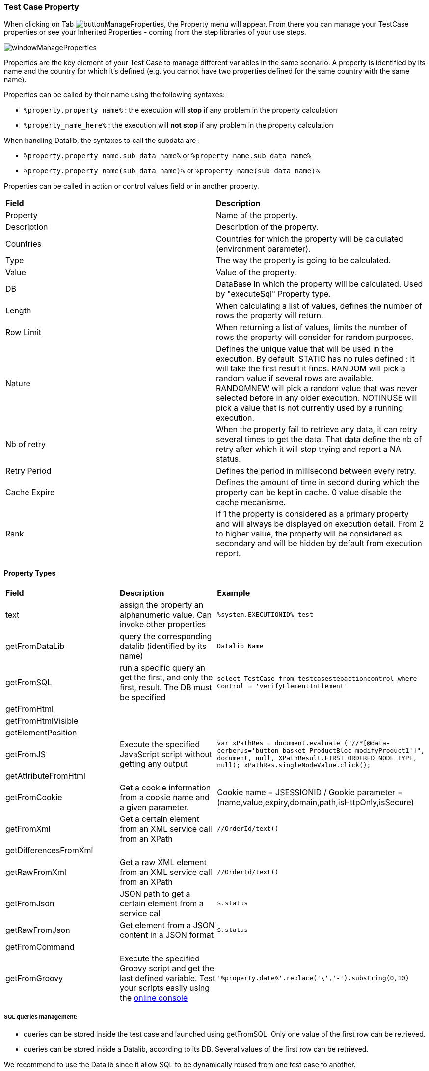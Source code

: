 
=== Test Case Property

When clicking on Tab image:buttonmanageproperties.png[buttonManageProperties], the Property menu will appear.
From there you can manage your TestCase properties or see your Inherited Properties - coming from the step libraries of your use steps.

image:windowmanageproperties.png[windowManageProperties]

Properties are the key element of your Test Case to manage different variables in the same scenario. A property is identified by its name and the country for which it's defined (e.g. you cannot have two properties defined for the same country with the same name).

Properties can be called by their name using the following syntaxes:

- `%property.property_name%` : the execution will **stop** if any problem in the property calculation
- `%property_name_here%` : the execution will **not stop** if any problem in the property calculation

When handling Datalib, the syntaxes to call the subdata are :

- `%property.property_name.sub_data_name%` or `%property_name.sub_data_name%`
- `%property.property_name(sub_data_name)%` or `%property_name(sub_data_name)%`

Properties can be called in action or control values field or in another property.

|=== 

| *Field* | *Description*  

| Property | Name of the property.

| Description | Description of the property.

| Countries | Countries for which the property will be calculated (environment parameter).

| Type | The way the property is going to be calculated.

| Value | Value of the property.

| DB | DataBase in which the property will be calculated. Used by "executeSql" Property type.

| Length | When calculating a list of values, defines the number of rows the property will return.

| Row Limit | When returning a list of values, limits the number of rows the property will consider for random purposes.

| Nature | Defines the unique value that will be used in the execution. By default, STATIC has no rules defined : it will take the first result it finds. RANDOM will pick a random value if several rows are available. RANDOMNEW will pick a random value that was never selected before in any older execution. NOTINUSE will pick a value that is not currently used by a running execution.

| Nb of retry | When the property fail to retrieve any data, it can retry several times to get the data. That data define the nb of retry after which it will stop trying and report a NA status.

| Retry Period | Defines the period in millisecond between every retry.

| Cache Expire | Defines the amount of time in second during which the property can be kept in cache. 0 value disable the cache mecanisme.

| Rank | If 1 the property is considered as a primary property and will always be displayed on execution detail. From 2 to higher value, the property will be considered as secondary and will be hidden by default from execution report.

|=== 

==== Property Types

|=== 

| *Field* | *Description* | *Example*  

| text | assign the property an alphanumeric value. Can invoke other properties | `%system.EXECUTIONID%_test`

| getFromDataLib | query the corresponding datalib (identified by its name) | `Datalib_Name`

| getFromSQL | run a specific query an get the first, and only the first, result. The DB must be specified | `select TestCase from testcasestepactioncontrol where Control = 'verifyElementInElement'`

| getFromHtml |  | 

| getFromHtmlVisible |  | 

| getElementPosition |  | 

| getFromJS | Execute the specified JavaScript script without getting any output | `var xPathRes = document.evaluate ("//*[@data-cerberus='button_basket_ProductBloc_modifyProduct1']", document, null, XPathResult.FIRST_ORDERED_NODE_TYPE, null); xPathRes.singleNodeValue.click();`

| getAttributeFromHtml |  | 

| getFromCookie | Get a cookie information from a cookie name and a given parameter. | Cookie name = JSESSIONID / Gookie parameter = (name,value,expiry,domain,path,isHttpOnly,isSecure)

| getFromXml | Get a certain element from an XML service call from an XPath | `//OrderId/text()`

| getDifferencesFromXml |  | 

| getRawFromXml | Get a raw XML element from an XML service call from an XPath | `//OrderId/text()`

| getFromJson | JSON path to get a certain element from a service call | `$.status`

| getRawFromJson | Get element from a JSON content in a JSON format | `$.status`

| getFromCommand |  | 

| getFromGroovy | Execute the specified Groovy script and get the last defined variable. Test your scripts easily using the  https://groovyconsole.appspot.com[online console] | `'%property.date%'.replace('\','-').substring(0,10)`

|===

===== SQL queries management:

- queries can be stored inside the test case and launched using getFromSQL. Only one value of the first row can be retrieved.

- queries can be stored inside a Datalib, according to its DB. Several values of the first row can be retrieved.

We recommend to use the Datalib since it allow SQL to be dynamically reused from one test case to another.

=== Test Case Variables

You can use variables in many area of Cerberus. Those variable are used in order to perform some actions of controls in a dynamic way.
3 types of variables can be created :

- Variables defined from **properties** inside Test Cases.
- Variables defined from **application object**.
- **System** Variables

Properties and Application Object are defined by the users while system variable are provided by Cerberus.

The global syntax of a variable is :
%[property|object|system].nameOfTheVariable%

This is the list of fields in Cerberus where you can use those variables.

- All Test Cases, Steps, Actions and Control descriptions.
- Condition Value1 and Value2 at Test Case level.
- Condition Value1 and Value2 at Step Test Case level.
- Condition Value1 and Value2 at Action Test Case level.
- Condition Value1 and Value2 at Control Test Case level.
- Test Case Action Value 1, Value 2 and Value 3.
- Test Case Control Value 1, Value 2 and Value 3.
- Test Case Properties Value 1, Value 2 and Value 3.
- Path, Envelope and Method at Test Data Library (SOAP) level.
- SQL Script at Test Data Library (SQL) level
- Column, Parsing Answer and Column Position at Test Data Library Subdata definition level
- Path, Request, Operation and Attachment URL at Service level.
- Request detail (all keys and values) and Header (all keys and values) at Service level.

When a variable is detected in one of those field, Cerberus will replace it by the value during the execution.

- If the variable is an object, the value (that never change) is just replaced.
- If the variable is a system variable, the value is calculated and replaced at the same time (for ex : time defined by %system.TODAY-doy% will be the day and time of the replacement).
- If the variable is a property, it gets automatically calculated at the time of the replacement. If it was already calculated before, the same value (already calculated) is replaced.
NOTE: In order to force the calculation of a property at a certain timing, _calculateProperty_ Action can be inserted just before the action is used in a field.

Variables can be defined in a recursive way.
That means that the following syntax :

`%property.**%system.COUNTRY%**%` will be first replaced by

`%property.FR%` and then by FR property value (if it exist).

Please note also that, if at the end of the decode operation, there are still references to %property.???% or %system.???% or %object.%%% in the field, the corresponding test case will report an error and generate an FA status.

==== Property Variables

Property variable allow to have multi row content.
As a consequence the full syntax will look like this :

`%property.NameOfTheVariable.rowNb.SubData%`

NOTE: If rowNb is not defined, the 1st row will be used. As a consequence, the syntax `%property.nameOfTheVariable%` is the same as `%property.1.nameOfTheVariable%`
If SubData is not defined, the 'key' subdata will be used (ie, correspond to the empty subdata).

NOTE: You can also get the nb of rows your variable has by using the `**nbrows**` reserved word of the property :
`%property.NameOfTheVariable.**nbrows**%`

==== Object Variables

- `%object.myobject.**value**%` : Get the application object value of myobject
- `%object.myobject.**picturepath**%` : Get the application object picture path of the file of myobject (that will be replaced by local path of the file)
- `%object.myobject.**pictureurl**%` : Get the application object picture URL of the file of myobject (that will be replaced by a URL that provide the file content)
- `%object.myobject.**base64**%` : Get the application object base64 value of the file of myobject

==== System Variables

|=== 

| *Value* | *Description*   
| %system.**SYSTEM**% | System value 
| %system.**APPLI**% |	Application name
| %system.**BROWSER**% |	Browser name of the current execution.
| %system.**ROBOT**% |	Robot name of the current execution.
| %system.**ROBOTDECLI**% |	Robot declination name of the current execution.
| %system.**ROBOTHOST**% |	current robot host.
| %system.**SCREENSIZE**% |	Robot screensize of the current execution.
| %system.**APP_DOMAIN**% |	Domain of the Application (defined at application level)
| %system.**APP_HOST**% |	Host of the tested Application
| %system.**APP_CONTEXTROOT**% |	Context Root of the tested Application
| %system.**EXEURL**% |	Full Url of the tested Application
| %system.**APP_VAR1**% |	VAR1 of the application on the environment.
| %system.**APP_VAR2**% |	VAR2 of the application on the environment.
| %system.**APP_VAR3**% |	VAR3 of the application on the environment.
| %system.**APP_VAR4**% |	VAR4 of the application on the environment.
| %system.**ENV**% |	Environment value
| %system.**ENVGP**% |	Environment group code
| %system.**COUNTRY**% |	Country code
| %system.**COUNTRYGP1**% |	Country group1 value
| %system.**COUNTRYGP2**% |	Country group2 value
| %system.**COUNTRYGP3**% |	Country group3 value
| %system.**COUNTRYGP4**% |	Country group4 value
| %system.**COUNTRYGP5**% |	Country group5 value
| %system.**COUNTRYGP6**% |	Country group6 value
| %system.**COUNTRYGP7**% |	Country group7 value
| %system.**COUNTRYGP8**% |	Country group8 value
| %system.**COUNTRYGP9**% |	Country group9 value
| %system.**TEST**% |	Test Folder.
| %system.**TESTCASE**% |	TestCase ID
| %system.**TESTCASEDESCRIPTION**% |	TestCase Description
| %system.**SSIP**% |	Selenium Robot server IP
| %system.**SSPORT**% |	Selenium Robot server port
| %system.**TAG**% |	Execution tag or Campaign execution ID.
| %system.**EXECUTIONID**% |	Execution ID
| %system.**EXESTART**% |	Start date and time of the execution with format : 2016-12-31 21:24:53.008.
| %system.**EXESTORAGEURL**% |	Path where media are stored (based from the exeid).
| %system.**EXEELAPSEDMS**% |	Elapsed time in ms since the beginning of the execution (can be used to perform timing controls).
| %system.**CURRENTSTEP_INDEX**% |	Index number of the current step execution. Can be used when looping over a step.
| %system.**CURRENTSTEP_SORT**% |	Sort number of the current step execution. Can be used when looping over a step.
| %system.**CURRENTSTEP_STARTISO**% |	ISO Timestamp of the beginning of the step execution.
| %system.**CURRENTSTEP_ELAPSEDMS**% |	Elapsed time in ms since the beginning of the current step execution (can be used to perform timing controls).
| %system.**STEP.n.n.RETURNCODE**% |	Return Code of the step n. n being the execution sequence of the step (sort).
| %system.**LASTSERVICE_HTTPCODE**% |	Http return code of the last service called.
| %system.**LASTSERVICE_CALL**% |	Last JSON Service call.
| %system.**LASTSERVICE_RESPONSE**% |	Last JSON Service answer.
| %system.**TODAY-yyyy**% |	Year of today
| %system.**TODAY-MM**% |	Month of today
| %system.**TODAY-dd**% |	Day of today
| %system.**TODAY-doy**% |	Day of today from the beginning of the year
| %system.**TODAY-HH**% |	Hour of today
| %system.**TODAY-mm**% |	Minute of today
| %system.**TODAY-ss**% |	Second of today
| %system.**YESTERDAY-yyyy**% |	Year of yesterday
| %system.**YESTERDAY-MM**% |	Month of yesterday
| %system.**YESTERDAY-dd**% |	Day of yesterday
| %system.**YESTERDAY-doy**% |	Day of yesterday from the beginning of the year
| %system.**YESTERDAY-HH**% |	Hour of yesterday
| %system.**YESTERDAY-mm**% |	Minute of yesterday
| %system.**YESTERDAY-ss**% |	Second of yesterday
| %system.**TOMORROW-yyyy**% |	Year of tomorrow
| %system.**TOMORROW-MM**% |	Month of tomorrw
| %system.**TOMORROW-dd**% |	Day of tomorrw
| %system.**TOMORROW-doy**% |	Day of tomorrw from the beginning of the year

|=== 

==== Tricks

You will find below some tricks which help you to implement specific test cases.

NOTE: It is possible to create a random property with a number of char defined. You have to feed the property fields like the screenshot below. This property will be different for each execution. Example: 8e4!9EsT5-GfZvJ3oZ7v
Charset can be limited to any values by using Value field.
image:testcaserandomproperty.png[TestCaseRandomProperty]


